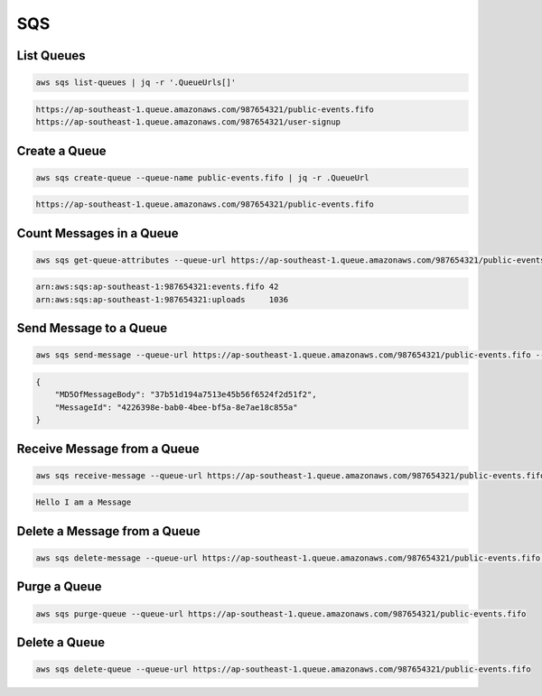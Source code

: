 SQS
===

List Queues
-----------

.. code:: bash

   aws sqs list-queues | jq -r '.QueueUrls[]'

.. code:: ini

   https://ap-southeast-1.queue.amazonaws.com/987654321/public-events.fifo
   https://ap-southeast-1.queue.amazonaws.com/987654321/user-signup

Create a Queue
--------------

.. code:: bash

   aws sqs create-queue --queue-name public-events.fifo | jq -r .QueueUrl

.. code:: ini

   https://ap-southeast-1.queue.amazonaws.com/987654321/public-events.fifo

Count Messages in a Queue
-------------------------

.. code:: bash

   aws sqs get-queue-attributes --queue-url https://ap-southeast-1.queue.amazonaws.com/987654321/public-events.fifo | jq -r '.Attributes | .QueueArn + " " + .ApproximateNumberOfMessages'
 
.. code:: ini

   arn:aws:sqs:ap-southeast-1:987654321:events.fifo 42
   arn:aws:sqs:ap-southeast-1:987654321:uploads     1036

Send Message to a Queue
-----------------------

.. code:: bash

   aws sqs send-message --queue-url https://ap-southeast-1.queue.amazonaws.com/987654321/public-events.fifo --message-body Hello
 
.. code:: json

   {
       "MD5OfMessageBody": "37b51d194a7513e45b56f6524f2d51f2",
       "MessageId": "4226398e-bab0-4bee-bf5a-8e7ae18c855a"
   }

Receive Message from a Queue
----------------------------

.. code:: bash

   aws sqs receive-message --queue-url https://ap-southeast-1.queue.amazonaws.com/987654321/public-events.fifo | jq -r '.Messages[] | .Body'

.. code:: ini

   Hello I am a Message

Delete a Message from a Queue
-----------------------------

.. code:: bash

   aws sqs delete-message --queue-url https://ap-southeast-1.queue.amazonaws.com/987654321/public-events.fifo --receipt-handle "AQEBpqKLxNb8rIOn9ykSeCkKebNzn0BrEJ3Cg1RS6MwID2t1oYHCnMP06GnuVZGzt7kpWXZ5ieLQ=="

Purge a Queue
-------------

.. code:: bash

   aws sqs purge-queue --queue-url https://ap-southeast-1.queue.amazonaws.com/987654321/public-events.fifo

Delete a Queue
--------------

.. code:: bash

   aws sqs delete-queue --queue-url https://ap-southeast-1.queue.amazonaws.com/987654321/public-events.fifo

